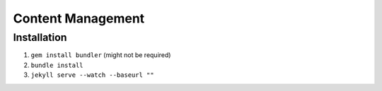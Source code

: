##################
Content Management
##################

Installation
============

#. ``gem install bundler`` (might not be required)
#. ``bundle install``
#. ``jekyll serve --watch --baseurl ""``
